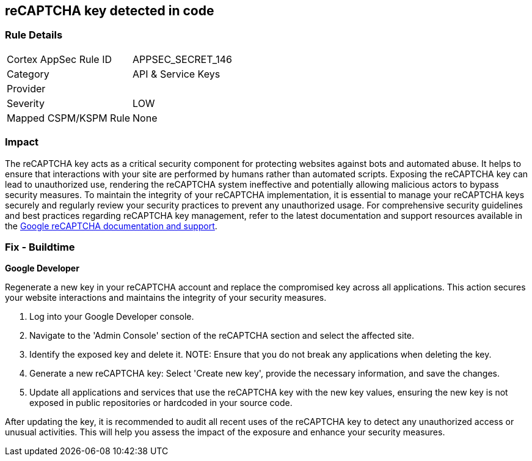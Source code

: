 == reCAPTCHA key detected in code


=== Rule Details

[cols="1,2"]
|===
|Cortex AppSec Rule ID |APPSEC_SECRET_146
|Category |API & Service Keys
|Provider |
|Severity |LOW
|Mapped CSPM/KSPM Rule |None
|===


=== Impact
The reCAPTCHA key acts as a critical security component for protecting websites against bots and automated abuse. It helps to ensure that interactions with your site are performed by humans rather than automated scripts. Exposing the reCAPTCHA key can lead to unauthorized use, rendering the reCAPTCHA system ineffective and potentially allowing malicious actors to bypass security measures. To maintain the integrity of your reCAPTCHA implementation, it is essential to manage your reCAPTCHA keys securely and regularly review your security practices to prevent any unauthorized usage. For comprehensive security guidelines and best practices regarding reCAPTCHA key management, refer to the latest documentation and support resources available in the https://developers.google.com/recaptcha[Google reCAPTCHA documentation and support].

=== Fix - Buildtime

*Google Developer*

Regenerate a new key in your reCAPTCHA account and replace the compromised key across all applications. This action secures your website interactions and maintains the integrity of your security measures.

1. Log into your Google Developer console.

2. Navigate to the 'Admin Console' section of the reCAPTCHA section and select the affected site.

3. Identify the exposed key and delete it.
NOTE: Ensure that you do not break any applications when deleting the key.

4. Generate a new reCAPTCHA key: Select 'Create new key', provide the necessary information, and save the changes.

5. Update all applications and services that use the reCAPTCHA key with the new key values, ensuring the new key is not exposed in public repositories or hardcoded in your source code.

After updating the key, it is recommended to audit all recent uses of the reCAPTCHA key to detect any unauthorized access or unusual activities. This will help you assess the impact of the exposure and enhance your security measures.
